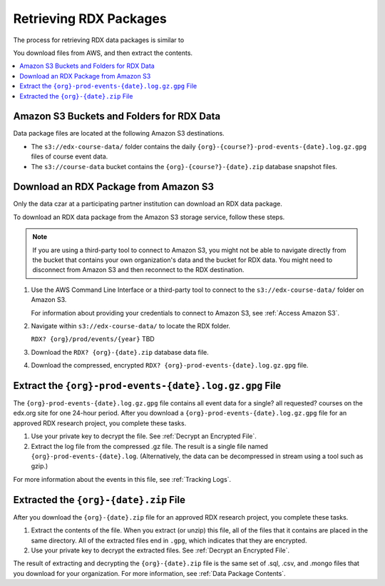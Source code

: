.. _Retrieving RDX Packages:

########################
Retrieving RDX Packages
########################

The process for retrieving RDX data packages is similar to

You download files from AWS, and then extract the contents.

.. contents::
   :local:
   :depth: 2

.. _Amazon S3 Buckets and Directories for RDX Data:

********************************************
Amazon S3 Buckets and Folders for RDX Data
********************************************

Data package files are located at the following Amazon S3 destinations.

* The ``s3://edx-course-data/`` folder contains the daily
  ``{org}-{course?}-prod-events-{date}.log.gz.gpg`` files of course event data.

* The ``s3://course-data`` bucket contains the ``{org}-{course?}-{date}.zip``
  database snapshot files.

.. _Download Data Packages from Amazon S3:

*******************************************
Download an RDX Package from Amazon S3
*******************************************

Only the data czar at a participating partner institution can download an RDX
data package.

To download an RDX data package from the Amazon S3 storage service, follow
these steps.

.. note:: If you are using a third-party tool to connect to Amazon S3, you
    might not be able to navigate directly from the bucket that contains your
    own organization's data and the bucket for RDX data. You might need to
    disconnect from Amazon S3 and then reconnect to the RDX destination.

#. Use the AWS Command Line Interface or a third-party tool to connect to the
   ``s3://edx-course-data/`` folder on Amazon S3.

   For information about providing your credentials to connect to Amazon S3,
   see :ref:`Access Amazon S3`.

#. Navigate within ``s3://edx-course-data/`` to locate the RDX folder.

   ``RDX? {org}/prod/events/{year}`` TBD

#. Download the ``RDX? {org}-{date}.zip`` database data file.

#. Download the compressed, encrypted ``RDX?
   {org}-prod-events-{date}.log.gz.gpg`` file.


*********************************************************
Extract the ``{org}-prod-events-{date}.log.gz.gpg`` File
*********************************************************

The ``{org}-prod-events-{date}.log.gz.gpg`` file contains all event data for
a single? all requested? courses on the edx.org site for one 24-hour period. After you download a
``{org}-prod-events-{date}.log.gz.gpg`` file for an approved RDX research
project, you complete these tasks.

#. Use your private key to decrypt the file. See :ref:`Decrypt an Encrypted
   File`.

#. Extract the log file from the compressed .gz file. The result is a single
   file named ``{org}-prod-events-{date}.log``. (Alternatively, the data can
   be decompressed in stream using a tool such as gzip.)

For more information about the events in this file, see :ref:`Tracking Logs`.



****************************************
Extracted the ``{org}-{date}.zip`` File
****************************************

After you download the ``{org}-{date}.zip`` file for an approved RDX research
project, you complete these tasks.

#. Extract the contents of the file. When you extract (or unzip) this file, all
   of the files that it contains are placed in the same directory. All of the
   extracted files end in ``.gpg``, which indicates that they are encrypted.

#. Use your private key to decrypt the extracted files. See
   :ref:`Decrypt an Encrypted File`.

The result of extracting and decrypting the ``{org}-{date}.zip`` file is the
same set of .sql, .csv, and .mongo files that you download for your
organization. For more information, see :ref:`Data Package Contents`.

